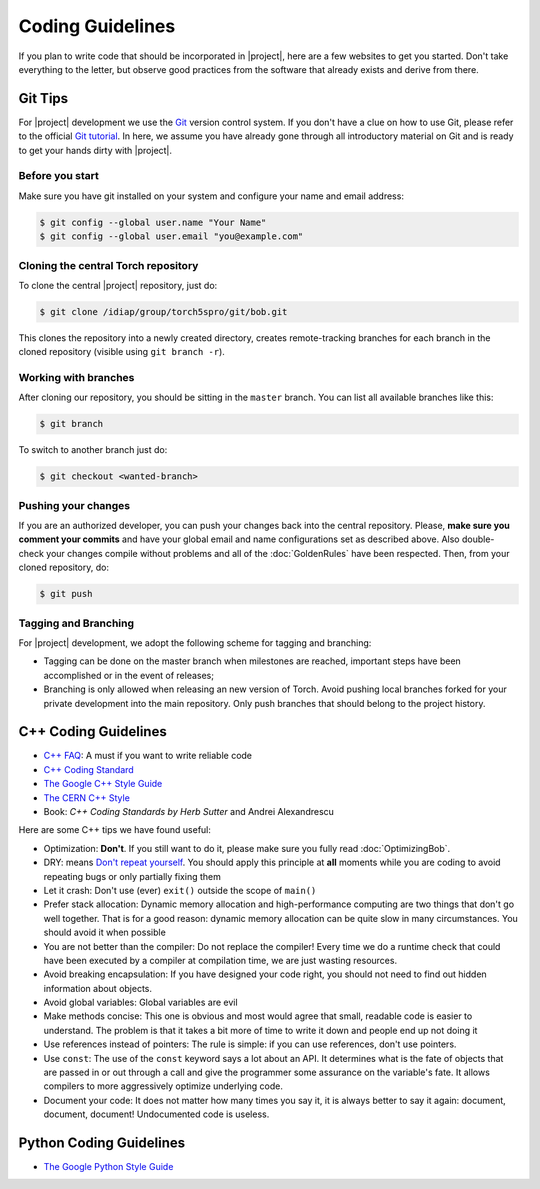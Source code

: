 .. vim: set fileencoding=utf-8 :
.. Andre Anjos <andre.anjos@idiap.ch>
.. Tue Apr 26 18:35:34 2011 +0200
.. 
.. Copyright (C) 2011-2012 Idiap Research Institute, Martigny, Switzerland
.. 
.. This program is free software: you can redistribute it and/or modify
.. it under the terms of the GNU General Public License as published by
.. the Free Software Foundation, version 3 of the License.
.. 
.. This program is distributed in the hope that it will be useful,
.. but WITHOUT ANY WARRANTY; without even the implied warranty of
.. MERCHANTABILITY or FITNESS FOR A PARTICULAR PURPOSE.  See the
.. GNU General Public License for more details.
.. 
.. You should have received a copy of the GNU General Public License
.. along with this program.  If not, see <http://www.gnu.org/licenses/>.

===================
 Coding Guidelines
===================

If you plan to write code that should be incorporated in |project|, here are a
few websites to get you started. Don't take everything to the letter, but
observe good practices from the software that already exists and derive from
there.

Git Tips
--------

For |project| development we use the Git_ version control system. If you don't
have a clue on how to use Git, please refer to the official `Git tutorial`_. In
here, we assume you have already gone through all introductory material on Git
and is ready to get your hands dirty with |project|.

Before you start
================

Make sure you have git installed on your system and configure your name and
email address:

.. code-block:: sh

  $ git config --global user.name "Your Name"
  $ git config --global user.email "you@example.com"

Cloning the central Torch repository
====================================

To clone the central |project| repository, just do:

.. code-block:: sh

  $ git clone /idiap/group/torch5spro/git/bob.git

This clones the repository into a newly created directory, creates
remote-tracking branches for each branch in the cloned repository (visible
using ``git branch -r``).

Working with branches
=====================

After cloning our repository, you should be sitting in the ``master`` branch.
You can list all available branches like this:

.. code-block:: sh

  $ git branch

To switch to another branch just do:

.. code-block:: sh

  $ git checkout <wanted-branch>

Pushing your changes
====================

If you are an authorized developer, you can push your changes back into the
central repository. Please, **make sure you comment your commits** and have
your global email and name configurations set as described above. Also
double-check your changes compile without problems and all of the
:doc:`GoldenRules` have been respected. Then, from your cloned repository, do:

.. code-block:: sh

  $ git push

Tagging and Branching
=====================

For |project| development, we adopt the following scheme for tagging and
branching:

* Tagging can be done on the master branch when milestones are reached,
  important steps have been accomplished or in the event of releases;
* Branching is only allowed when releasing an new version of Torch. Avoid
  pushing local branches forked for your private development into the main
  repository. Only push branches that should belong to the project history.

C++ Coding Guidelines
---------------------

* `C++ FAQ`_: A must if you want to write reliable code
* `C++ Coding Standard`_
* `The Google C++ Style Guide`_
* `The CERN C++ Style`_
* Book: *C++ Coding Standards by Herb Sutter* and Andrei Alexandrescu

Here are some C++ tips we have found useful:

* Optimization: **Don't**. If you still want to do it, please make sure you
  fully read :doc:`OptimizingBob`.
* DRY: means `Don't repeat yourself`_. You should apply this principle at
  **all** moments while you are coding to avoid repeating bugs or only
  partially fixing them
* Let it crash: Don't use (ever) ``exit()`` outside the scope of ``main()``
* Prefer stack allocation: Dynamic memory allocation and high-performance
  computing are two things that don't go well together. That is for a good
  reason: dynamic memory allocation can be quite slow in many circumstances.
  You should avoid it when possible
* You are not better than the compiler: Do not replace the compiler! Every time
  we do a runtime check that could have been executed by a compiler at
  compilation time, we are just wasting resources.
* Avoid breaking encapsulation: If you have designed your code right, you
  should not need to find out hidden information about objects.
* Avoid global variables: Global variables are evil
* Make methods concise: This one is obvious and most would agree that small,
  readable code is easier to understand. The problem is that it takes a bit
  more of time to write it down and people end up not doing it
* Use references instead of pointers: The rule is simple: if you can use
  references, don't use pointers.
* Use ``const``: The use of the ``const`` keyword says a lot about an API. It
  determines what is the fate of objects that are passed in or out through a
  call and give the programmer some assurance on the variable's fate. It allows
  compilers to more aggressively optimize underlying code.
* Document your code: It does not matter how many times you say it, it is
  always better to say it again: document, document, document! Undocumented
  code is useless.

Python Coding Guidelines
------------------------

* `The Google Python Style Guide`_

.. Place your references here:

.. _`c++ faq`: http://www.parashift.com/c++-faq-lite/
.. _`c++ coding standard`: http://www.possibility.com/Cpp/CppCodingStandard.html
.. _`the google c++ style guide`: http://google-styleguide.googlecode.com/svn/trunk/cppguide.xml
.. _`the cern c++ style`: http://pst.cern.ch/HandBookWorkBook/Handbook/Programming/CodingStandard/c++standard.pdf
.. _`the google python style guide`: http://google-styleguide.googlecode.com/svn/trunk/pyguide.html
.. _`don't repeat yourself`: http://en.wikipedia.org/wiki/Don't_repeat_yourself
.. _`Git`: http://git-scm.com/
.. _`Git Tutorial`: http://schacon.github.com/git/gittutorial.html
